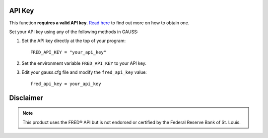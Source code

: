 API Key
++++++++++

This function **requires a valid API key**. `Read here <https://fred.stlouisfed.org/docs/api/api_key.html>`_ to find out more on how to obtain one.

Set your API key using any of the following methods in GAUSS:

#. Set the API key directly at the top of your program:

   ::

       FRED_API_KEY = "your_api_key"

#. Set the environment variable ``FRED_API_KEY`` to your API key.
#. Edit your gauss.cfg file and modify the ``fred_api_key`` value:

   ::
    
       fred_api_key = your_api_key

Disclaimer
++++++++++++

.. note:: This product uses the FRED® API but is not endorsed or certified by the Federal Reserve Bank of St. Louis.
